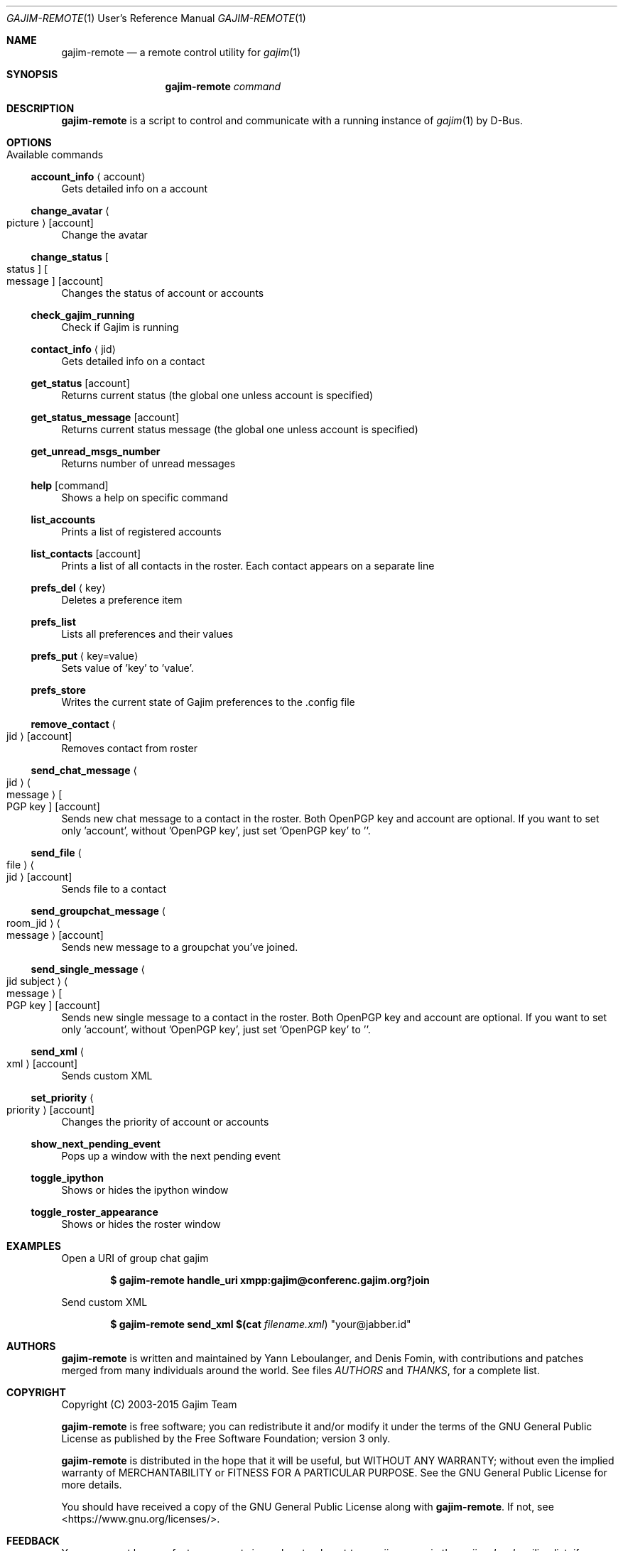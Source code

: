 .Dd August 26, 2015
.Dt GAJIM-REMOTE 1 URM
.Os UNIX
.Sh NAME
.Nm gajim-remote
.Nd a remote control utility for
.Xr gajim 1
.Sh SYNOPSIS
.Nm
.Ar command
.Sh DESCRIPTION
.Nm
is a script to control and communicate with a running instance of
.Xr gajim 1
by D-Bus.
.Sh OPTIONS
.Bl -tag -width Ds
.It Available commands
.El
.Ss account_info Aq account
Gets detailed info on a account
.Ss change_avatar Ao picture Ac Bq account
Change the avatar
.Ss change_status Bo status Bc Bo message Bc Bq account
Changes the status of account or accounts
.Ss check_gajim_running
Check if Gajim is running
.Ss contact_info Aq jid
Gets detailed info on a contact
.Ss get_status Bq account
Returns current status (the global one unless account is specified)
.Ss get_status_message Bq account
Returns current status message (the global one unless account is specified)
.Ss get_unread_msgs_number
Returns number of unread messages
.Ss help Bq command 
Shows a help on specific command
.Ss list_accounts
Prints a list of registered accounts
.Ss list_contacts Bq account
Prints a list of all contacts in the roster. Each contact appears on a separate line
.Ss prefs_del Aq key
Deletes a preference item
.Ss prefs_list
Lists all preferences and their values
.Ss prefs_put Aq key=value
Sets value of 'key' to 'value'.
.Ss prefs_store
Writes the current state of Gajim preferences to the .config file
.Ss remove_contact Ao jid Ac Bq account
Removes contact from roster
.Ss send_chat_message Ao jid Ac Ao message Ac Bo PGP key Bc Bq account
Sends new chat message to a contact in the roster. Both OpenPGP key and account are optional. If you want to set only 'account', without 'OpenPGP key', just set 'OpenPGP key' to ''.
.Ss send_file Ao file Ac Ao jid Ac Bq account
Sends file to a contact
.Ss send_groupchat_message Ao room_jid Ac Ao message Ac Bq account
Sends new message to a groupchat you've joined.
.Ss send_single_message Ao jid subject Ac Ao message Ac Bo PGP key Bc Bq account
Sends new single message to a contact in the roster. Both OpenPGP key and account are optional. If you want to set only 'account', without 'OpenPGP key', just set 'OpenPGP key' to ''.
.Ss send_xml Ao xml Ac Bq account
Sends custom XML
.Ss set_priority Ao priority Ac Bq account
Changes the priority of account or accounts
.Ss show_next_pending_event
Pops up a window with the next pending event
.Ss toggle_ipython
Shows or hides the ipython window
.Ss toggle_roster_appearance
Shows or hides the roster window
.Sh EXAMPLES
Open a URI of group chat gajim
.Pp
.Dl $ gajim-remote handle_uri xmpp:gajim@conferenc.gajim.org?join
.Pp
Send custom XML
.Pp
.Dl $ gajim-remote send_xml $(cat Pa filename.xml ) Qq your@jabber.id
.Sh AUTHORS
.An -nosplit
.Nm
is written and maintained by
.An Yann Leboulanger ,
and
.An Denis Fomin ,
with contributions and patches merged from many individuals around the world.
See files
.Pa AUTHORS
and
.Pa THANKS ,
for a complete list.
.Sh COPYRIGHT
Copyright (C) 2003-2015 Gajim Team
.Pp
.Nm
is free software; you can redistribute it and/or modify it under the terms of the GNU General Public License as published by the Free Software Foundation; version 3 only.
.Pp
.Nm
is distributed in the hope that it will be useful, but WITHOUT ANY WARRANTY; without even the implied warranty of MERCHANTABILITY or FITNESS FOR A PARTICULAR PURPOSE. See the GNU General Public License for more details.
.Pp
You should have received a copy of the GNU General Public License along with
.Nm .
If not, see <https://www.gnu.org/licenses/>.
.Sh FEEDBACK
You can report bugs or feature requests in our bug tracker at
.Em trac.gajim.org
or in the
.Em gajim-devel
mailing list; if you want to send us a patch, please do so in our bug tracker.
You can also find us in our chat room.
.Sh WWW
https://www.gajim.org/
.Sh XMPP
You are welcome to join us at gajim@conference.gajim.org
.Sh MAILING LIST
Below are public mailing lists on lists.gajim.org
.Bd -literal -offset indent
https://lists.gajim.org/cgi-bin/listinfo/gajim-devel
https://lists.gajim.org/cgi-bin/listinfo/translators
.Ed
.Pp
More mailing lists at
.Bd -literal -offset indent
https://lists.gajim.org/cgi-bin/listinfo
.Ed
.Sh BUGS
Please submit bugs at https://trac.gajim.org/
.Sh SEE ALSO
.Xr gajim 1
.Xr gajim-history-manager 1
